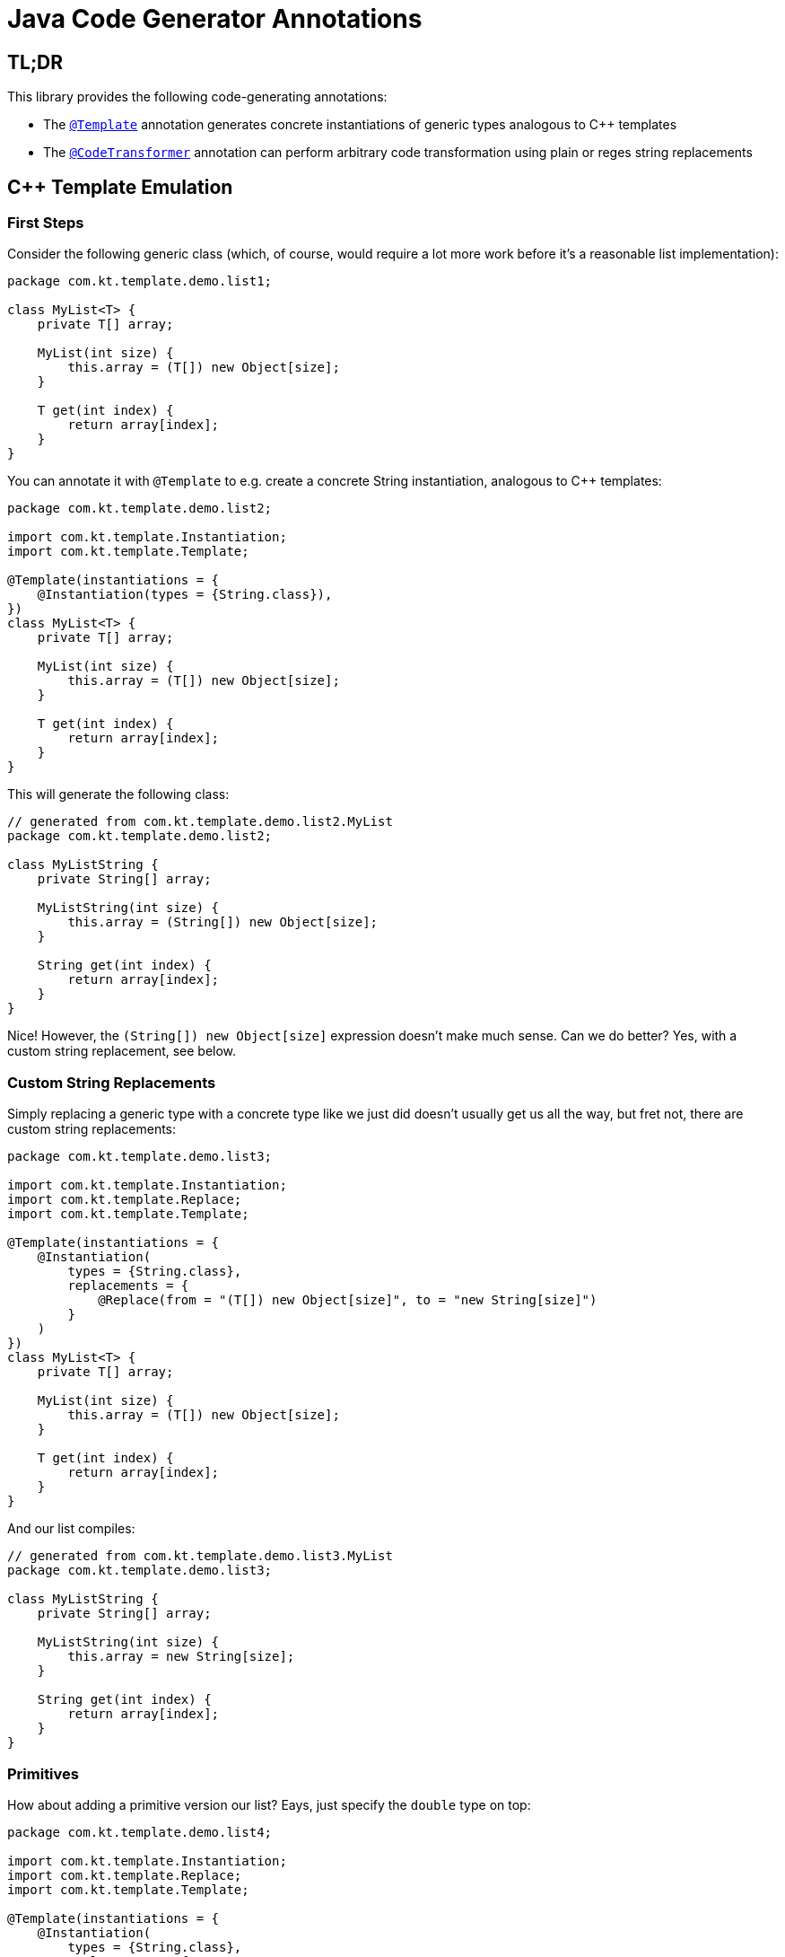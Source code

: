 = Java Code Generator Annotations

== TL;DR
This library provides the following code-generating annotations:

* The link:./java-template/src/main/java/com/kt/template/Template.java[`+@Template+`]
  annotation generates concrete instantiations of generic types analogous
  to C++ templates
* The link:./java-template/src/main/java/com/kt/template/CodeTransformer.java[`+@CodeTransformer+`]
  annotation can perform arbitrary code transformation using plain or reges string replacements


:toc:

== C++ Template Emulation
=== First Steps

Consider the following generic class (which, of course, would require a lot more work
before it's a reasonable list implementation):
[source,java]
----
package com.kt.template.demo.list1;

class MyList<T> {
    private T[] array;

    MyList(int size) {
        this.array = (T[]) new Object[size];
    }

    T get(int index) {
        return array[index];
    }
}
----

You can annotate it with `+@Template+` to e.g. create a concrete String instantiation,
analogous to C++ templates:
[source,java]
----
package com.kt.template.demo.list2;

import com.kt.template.Instantiation;
import com.kt.template.Template;

@Template(instantiations = {
    @Instantiation(types = {String.class}),
})
class MyList<T> {
    private T[] array;

    MyList(int size) {
        this.array = (T[]) new Object[size];
    }

    T get(int index) {
        return array[index];
    }
}
----

This will generate the following class:
[source,java]
----
// generated from com.kt.template.demo.list2.MyList
package com.kt.template.demo.list2;

class MyListString {
    private String[] array;

    MyListString(int size) {
        this.array = (String[]) new Object[size];
    }

    String get(int index) {
        return array[index];
    }
}
----
Nice! However, the `+(String[]) new Object[size]+` expression doesn't make much sense.
Can we do better? Yes, with a custom string replacement, see below.


=== Custom String Replacements
Simply replacing a generic type with a concrete type like we just did doesn't usually
get us all the way, but fret not, there are custom string replacements:
[source,java]
----
package com.kt.template.demo.list3;

import com.kt.template.Instantiation;
import com.kt.template.Replace;
import com.kt.template.Template;

@Template(instantiations = {
    @Instantiation(
        types = {String.class},
        replacements = {
            @Replace(from = "(T[]) new Object[size]", to = "new String[size]")
        }
    )
})
class MyList<T> {
    private T[] array;

    MyList(int size) {
        this.array = (T[]) new Object[size];
    }

    T get(int index) {
        return array[index];
    }
}
----

And our list compiles:
[source,java]
----
// generated from com.kt.template.demo.list3.MyList
package com.kt.template.demo.list3;

class MyListString {
    private String[] array;

    MyListString(int size) {
        this.array = new String[size];
    }

    String get(int index) {
        return array[index];
    }
}
----


=== Primitives
How about adding a primitive version  our list? Eays, just specify the `+double+` type
on top:
[source,java]
----
package com.kt.template.demo.list4;

import com.kt.template.Instantiation;
import com.kt.template.Replace;
import com.kt.template.Template;

@Template(instantiations = {
    @Instantiation(
        types = {String.class},
        replacements = {
            @Replace(from = "(T[]) new Object[size]", to = "new String[size]")
        }
    ),
    @Instantiation(
        types = {double.class},
        replacements = {
            @Replace(from = "(T[]) new Object[size]", to = "new double[size]")
        }
    )
})
class MyList<T> {
    private T[] array;

    MyList(int size) {
        this.array = (T[]) new Object[size];
    }

    T get(int index) {
        return array[index];
    }
}
----

which produces `+MyListString+` from above plus the following class:
[source,java]
----
// generated from com.kt.template.demo.list4.MyList
package com.kt.template.demo.list4;

class MyListDouble {
    private double[] array;

    MyListDouble(int size) {
        this.array = new double[size];
    }

    double get(int index) {
        return array[index];
    }
}
----


=== Multiple Type Parameters
If your generic class has more than one type parameter then you'll simply have to provide
the necessary number of concrete types for each instantiation:
[source,java]
----
package com.kt.template.demo.map;

import com.kt.template.Instantiation;
import com.kt.template.Template;

import java.time.Instant;

@Template(instantiations = {
    @Instantiation(types = {String.class, Instant.class }),  // <-- two concrete types
    // ... more instantiations
})
class MyMap<K, V> {                                          // <-- two type parameters
    private K[] keys;
    private K[] values;

    // ...
}
----


=== Options
The following options allow for more flexibility:

* link:./java-template/src/main/java/com/kt/template/Template.java[`+@Template+`]

  ** For projects that don't follow the maven directory layout you can specify the relative
     source folder with `+relativeSourceDir+`.
  ** I you prefer prepending the type to the class rather than the default appending variant
     (i.e., `+StringMyList+` rather than `+MyListString+` in the example above) then
     you can change `+typeNamePosition+`.

* link:./java-template/src/main/java/com/kt/template/Replace.java[`+@Replace+`]

  ** If normal string replacement won't cut it you can set `+replaceType+` to
     `+ReplaceType.REGEX+`.



== Code Transformer
If you want to generate derived versions of a class but template instantiation is not the
right tool for the job, then the more generic
link:./java-template/src/main/java/com/kt/template/CodeTransformer.java[`+@CodeTransformer+`]
is for you.

Say you have a custom primitive list that you have implemented for `+double+`:
[source,java]
----
package com.kt.template.demo.double1;

public class MyDoubleList {
    private double[] array;

    MyDoubleList(int size) {
        this.array = new double[size];
    }

    // ...
}
----

Now, instead of copying and pasting this code a handful of times to create equivalent
implementations for other primitive types (which is both tedious and error-prone) you
can do the following instead:

[source,java]
----
package com.kt.template.demo.double2;

import com.kt.template.CodeTransformer;
import com.kt.template.Replace;
import com.kt.template.ReplaceType;
import com.kt.template.Transform;

@CodeTransformer(transforms = {
    @Transform(targetName = "MyFloatList", replacements = {
        @Replace(from = "\\bdouble\\b", to = "float", replaceType = ReplaceType.REGEX)
    }),
    @Transform(targetName = "MyLongList", replacements = {
        @Replace(from = "\\bdouble\\b", to = "long", replaceType = ReplaceType.REGEX)
    })
})
public class MyDoubleList {
    private double[] array;

    MyDoubleList(int size) {
        this.array = new double[size];
    }

    // ...
}
----

This will generate two classes:
[source,java]
----
// generated from com.kt.template.demo.double2.MyDoubleList
package com.kt.template.demo.double2;

public class MyFloatList {
    private float[] array;

    MyFloatList(int size) {
        this.array = new float[size];
    }

    // ...
}
----

And:

[source,java]
----
// generated from com.kt.template.demo.double2.MyDoubleList
package com.kt.template.demo.double2;

public class MyLongList {
    private long[] array;

    MyLongList(int size) {
        this.array = new long[size];
    }

    // ...
}
----
